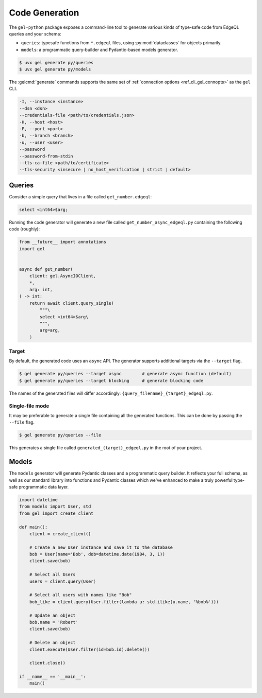 .. _gel-python-codegen:

===============
Code Generation
===============

.. py:currentmodule:: gel

The ``gel-python`` package exposes a command-line tool to generate various kinds of type-safe code from EdgeQL queries and your schema:

- ``queries``: typesafe functions from ``*.edgeql`` files, using :py:mod:`dataclasses` for objects primarily.
- ``models``: a programmatic query-builder and Pydantic-based models generator.

.. code-block:: bash

  $ uvx gel generate py/queries
  $ uvx gel generate py/models

The :gelcmd:`generate` commands supports the same set of :ref:`connection options <ref_cli_gel_connopts>` as the ``gel`` CLI.

.. code-block::

    -I, --instance <instance>
    --dsn <dsn>
    --credentials-file <path/to/credentials.json>
    -H, --host <host>
    -P, --port <port>
    -b, --branch <branch>
    -u, --user <user>
    --password
    --password-from-stdin
    --tls-ca-file <path/to/certificate>
    --tls-security <insecure | no_host_verification | strict | default>

Queries
=======

Consider a simple query that lives in a file called ``get_number.edgeql``:

.. code-block:: edgeql

  select <int64>$arg;

Running the code generator will generate a new file called ``get_number_async_edgeql.py`` containing the following code (roughly):

.. code-block:: python

  from __future__ import annotations
  import gel


  async def get_number(
      client: gel.AsyncIOClient,
      *,
      arg: int,
  ) -> int:
      return await client.query_single(
          """\
          select <int64>$arg\
          """,
          arg=arg,
      )

Target
~~~~~~

By default, the generated code uses an ``async`` API. The generator supports additional targets via the ``--target`` flag.

.. code-block:: bash

  $ gel generate py/queries --target async        # generate async function (default)
  $ gel generate py/queries --target blocking     # generate blocking code

The names of the generated files will differ accordingly: ``{query_filename}_{target}_edgeql.py``.

Single-file mode
~~~~~~~~~~~~~~~~

It may be preferable to generate a single file containing all the generated functions. This can be done by passing the ``--file`` flag.

.. code-block:: bash

  $ gel generate py/queries --file

This generates a single file called ``generated_{target}_edgeql.py`` in the root of your project.

Models
======

The ``models`` generator will generate Pydantic classes and a programmatic query builder. It reflects your full schema, as well as our standard library into functions and Pydantic classes which we've enhanced to make a truly powerful type-safe programmatic data layer.

.. code-block:: python

    import datetime
    from models import User, std
    from gel import create_client

    def main():
        client = create_client()

        # Create a new User instance and save it to the database
        bob = User(name='Bob', dob=datetime.date(1984, 3, 1))
        client.save(bob)

        # Select all Users
        users = client.query(User)

        # Select all users with names like "Bob"
        bob_like = client.query(User.filter(lambda u: std.ilike(u.name, '%bob%')))

        # Update an object
        bob.name = 'Robert'
        client.save(bob)

        # Delete an object
        client.execute(User.filter(id=bob.id).delete())

        client.close()

    if __name__ == '__main__':
        main()

